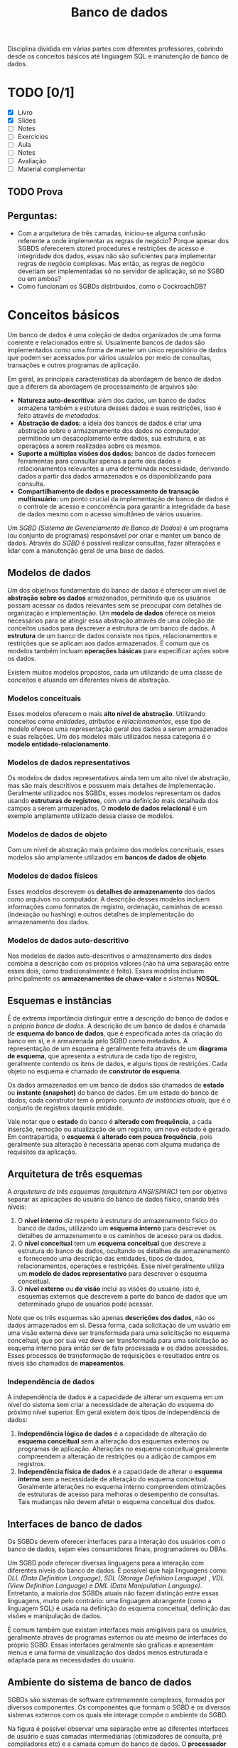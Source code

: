#+title:Banco de dados

Disciplina dividida em várias partes com diferentes professores, cobrindo desde os conceitos básicos até linguagem SQL e manutenção de banco de dados.

* TODO [0/1]
DEADLINE: <2022-01-27 Thu>
- [X] Livro
- [X] Slides
- [ ] Notes
- [ ] Exercícios
- [ ] Aula
- [ ] Notes
- [ ] Avaliação
- [ ] Material complementar

** TODO Prova
SCHEDULED: <2022-01-28 Fri 16:00-18:00>

** Perguntas:
- Com a arquitetura de três camadas, iniciou-se alguma confusão referente a onde implementar as regras de negócio? Porque apesar dos SGBDS oferecerem stored procedures e restrições de acesso e integridade dos dados, essas não são suficientes para implementar regras de negócio complexas. Mas então, as regras de negócio deveriam ser implementadas só no servidor de aplicação, só no SGBD ou em ambos?
- Como funcionam os SGBDs distribuídos, como o CockroachDB?

* Conceitos básicos
Um banco de dados é uma coleção de dados organizados de uma forma coerente e relacionados entre si. Usualmente bancos de dados são implementados como uma forma de manter um único repositório de dados que podem ser acessados por vários usuários por meio de consultas, transações e outros programas de aplicação.

Em geral, as principais características da abordagem de banco de dados que a diferem da abordagem de processamento de arquivos são:

- *Natureza auto-descritiva:* além dos dados, um banco de dados armazena também a estrutura desses dados e suas restrições, isso é feito através de /metadados/.
- *Abstração de dados:* a ideia dos bancos de dados é criar uma abstração sobre o armazenamento dos dados no computador, permitindo um desacoplamento entre dados, sua estrutura, e as operações a serem realizadas sobre os mesmos.
- *Suporte a múltiplas visões dos dados:* bancos de dados fornecem ferramentas para consultar apenas a parte dos dados e relacionamentos relevantes a uma determinada necessidade, derivando dados a partir dos dados armazenados e os disponibilizando para consulta.
- *Compartilhamento de dados e processamento de transação multiusuário:* um ponto crucial da implementação de banco de dados é o controle de acesso e concorrência para garantir a integridade da base de dados mesmo com o acesso simultâneo de vários usuários.

Um /SGBD (Sistema de Gerenciamento de Banco de Dados)/ é um programa (ou conjunto de programas) responsável por criar e manter um banco de dados. Através do /SGBD/ é possível realizar consultas, fazer alterações e lidar com a manutenção geral de uma base de dados.

#+caption: Diagrama simplificado de um ambiente de sistema de banco de dados.
#+attr_org: :width 300
[[../Attachments/BD/bancodedados.png]]

** Modelos de dados
Um dos objetivos fundamentais do banco de dados é oferecer um nível de *abstração sobre os dados* armazenados, permitindo que os usuários possam acessar os dados relevantes sem se preocupar com detalhes de organização e implementação. Um *modelo de dados* oferece os meios necessários para se atingir essa abstração através de uma coleção de conceitos usados para descrever a estrutura de um banco de dados. A *estrutura* de um banco de dados consiste nos tipos, relacionamentos e restrições que se aplicam aos dados armazenados. É comum que os modelos também incluam *operações básicas* para especificar ações sobre os dados.

Existem muitos modelos propostos, cada um utilizando de uma classe de conceitos e atuando em diferentes níveis de abstração.

*** Modelos conceituais
Esses modelos oferecem o mais *alto nível de abstração*. Utilizando conceitos como /entidades/, /atributos/ e /relacionamentos/, esse tipo de modelo oferece uma representação geral dos dados a serem armazenados e suas relações. Um dos modelos mais utilizados nessa categoria é o *modelo entidade-relacionamento*.

*** Modelos de dados representativos
Os modelos de dados representativos ainda tem um alto nível de abstração, mas são mais descritivos e possuem mais detalhes de implementação. Geralmente utilizados nos SGBDs, esses modelos representam os dados usando *estruturas de registros*, com uma definição mais detalhada dos campos a serem armazenados. O *modelo de dados relacional* é um exemplo amplamente utilizado dessa classe de modelos.

*** Modelos de dados de objeto
Com um nível de abstração mais próximo dos modelos conceituais, esses modelos são amplamente utilizados em *bancos de dados de objeto*.

*** Modelos de dados físicos
Esses modelos descrevem os *detalhes do armazenamento* dos dados como arquivos no computador. A descrição desses modelos incluem informações como formatos de registro, ordenação, caminhos de acesso (indexação ou hashing) e outros detalhes de implementação do armazenamento dos dados.

*** Modelos de dados auto-descritivo
Nos modelos de dados auto-descritivos o armazenamento dos dados combina a descrição com os próprios valores (não há uma separação entre esses dois, como tradicionalmente é feito). Esses modelos incluem principalmente os *armazenamentos de chave-valor* e sistemas *NOSQL*.

** Esquemas e instâncias
É de extrema importância distinguir entre a /descrição/ do banco de dados e o /próprio banco de dados/. A descrição de um banco de dados é chamada de *esquema do banco de dados*, que é especificada antes da criação do banco em si, e é armazenada pelo SGBD como metadados. A representação de um esquema é geralmente feita através de um *diagrama de esquema*, que apresenta a estrutura de cada tipo de registro, geralmente contendo os itens de dados, e alguns tipos de restrições. Cada objeto no esquema é chamado de *construtor do esquema*.

#+caption: Um exemplo de diagrama de esquema.
#+attr_org: :width 400
[[../Attachments/BD/diagramadeesquema.png]]

Os dados armazenados em um banco de dados são chamados de *estado* ou *instante (snapshot)* do banco de dados. Em um estado do banco de dados, cada construtor tem o próprio /conjunto de instâncias atuais/, que é o conjunto de registros daquela entidade.

Vale notar que o *estado* do banco é *alterado com frequência*, a cada inserção, remoção ou atualização de um registro, um novo estado é gerado. Em contrapartida, o *esquema* é *alterado com pouca frequência*, pois geralmente sua alteração é necessária apenas com alguma mudança de requisitos da aplicação.

** Arquitetura de três esquemas
A /arquitetura de três esquemas (arquitetura ANSI/SPARC)/ tem por objetivo separar as aplicações do usuário do banco de dados físico, criando três níveis:

1. O *nível interno* diz respeito à estrutura do armazenamento físico do banco de dados, utilizando um *esquema interno* para descrever os detalhes de armazenamento e os caminhos de acesso para os dados.
2. O *nível conceitual* tem um *esquema conceitual* que descreve a estrutura do banco de dados, ocultando os detalhes de armazenamento e fornecendo uma descrição das entidades, tipos de dados, relacionamentos, operações e restrições. Esse nível geralmente utiliza um *modelo de dados representativo* para descrever o esquema conceitual.
3. O *nível externo* ou *de visão* inclui as visões do usuário, isto é, esquemas externos que descrevem a parte do banco de dados que um determinado grupo de usuários pode acessar.

#+caption: A arquitetura de três esquemas.
#+attr_org: :width 500
[[../Attachments/BD/arquiteturatresesquemas.png]]

Note que os três esquemas são apenas *descrições dos dados*, não os dados armazenados em si. Dessa forma, cada solicitação de um usuário em uma visão externa deve ser transformada para uma solicitação no esquema conceitual, que por sua vez deve ser transformada para uma solicitação ao esquema interno para então ser de fato processada e os dados acessados. Esses processos de transformação de requisições e resultados entre os níveis são chamados de *mapeamentos*.

*** Independência de dados
A independência de dados é a capacidade de alterar um esquema em um nível do sistema sem criar a necessidade de alteração do esquema do próximo nível superior. Em geral existem dois tipos de independência de dados:

1. *Independência lógica de dados* é a capacidade de alteração do *esquema conceitual* sem a alteração dos esquemas externos ou programas de aplicação. Alterações no esquema conceitual geralmente compreendem a alteração de restrições ou a adição de campos em registros.
2. *Independência física de dados* é a capacidade de alterar o *esquema interno* sem a necessidade de alteração do esquema conceitual. Geralmente alterações no esquema interno compreendem otimizações de estruturas de acesso para melhoras o desempenho de consultas. Tais mudanças não devem afetar o esquema conceitual dos dados.

** Interfaces de banco de dados
Os SGBDs devem oferecer interfaces para a interação dos usuários com o banco de dados, sejam eles consumidores finais, programadores ou DBAs.

Um SGBD pode oferecer diversas linguagens para a interação com diferentes níveis do banco de dados. É possível que haja linguagens como: /DLL (Data Definition Language)/, /SDL (Storage Definition Language)/ , /VDL (View Definition Language)/ e /DML (Data Manipulation Language)/. Entretanto, a maioria dos SGBDs atuais não fazem distinção entre essas linguagens, muito pelo contrário: uma linguagem abrangente (como a linguagem SQL) é usada na definição do esquema conceitual, definição das visões e manipulação de dados.

É comum também que existam interfaces mais amigáveis para os usuários, geralmente através de programas externos ou até mesmo de interfaces do próprio SGBD. Essas interfaces geralmente são gráficas e apresentam menus e uma forma de visualização dos dados menos estruturada e adaptada para as necessidades do usuário.

** Ambiente do sistema de banco de dados
SGBDs são sistemas de software extremamente complexos, formados por diversos componentes. Os componentes que formam o SGBD e os diversos sistemas externos com os quais ele interage compõe o ambiente do SGBD.

#+caption: Módulos componentes de um SGBD.
#+attr_org: :width 500
[[../Attachments/BD/modulossgbd.png]]

Na figura é possível observar uma separação entre as diferentes interfaces de usuário e suas camadas intermediárias (otimizadores de consulta, pré compiladores etc) e a camada comum do banco de dados. O *processador de banco de dados* é responsável por *executar* de fato os comandos recebidos. O *gerenciador de dados* armazenados controla o acesso às informações armazenadas e geralmente é responsável pela *interação com os mecanismos de entrada e saída* do sistema operacional.

Além dos componentes principais, existem ainda diversos outros *componentes utilitários* que auxiliam no gerenciamento do banco de dados. Esses utilitários fornecem ferramentas para diversas tarefas comuns, como: backup, exportação de dados para outro SGBD, reorganização do armazenamento, otimização dos caminhos de acesso, monitoração de desempenho etc.

** Arquitetura cliente/servidor para SGBDs
As arquiteturas de SGBDs têm seguido as tendências de arquitetura de sistemas de computação em geral. As *primeiras arquiteturas eram centralizadas* e consistiam em um mainframe para oferecer os serviços principais do SGBD a vários terminais conectados. Entretanto, com a melhoria na capacidade de processamento de computadores pessoais, a arquitetura cliente/servidor começou a se popularizar, chegando até aos sistemas de gerenciamento de banco de dados.

A primeira mudança foi uma separação dos componentes do SGBD entre cliente e servidor. As *interfaces* com o usuário e os *programas* de aplicação foram movidos para o *lado do cliente*, enquanto as funcionalidades relacionadas ao processamento de consultas e transações permaneceram no lado do servidor. Nesse tipo de arquitetura o servidor muitas vezes é chamado de servidor de *consulta*, *transação* e até mesmo de *servidor SQL*. A comunicação entre cliente e servidor é dada através de um padrão de drivers chamado de *ODBC* (/Open Database Connectivity/), que oferece uma *API* para que os programas no cliente interajam com o SGBD. Arquiteturas de SGBD com essas características são chamadas de *arquiteturas de duas camadas*, pois os componentes do SGBD são distribuídos entre dois sistemas: cliente e servidor.

A popularização da /web/ criou novas necessidades nos sistemas computacionais dessa área, dando origem à *arquitetura de três camadas*, que acrescenta uma camada intermediária entre o cliente e o servidor de banco de dados. Essa *camada intermediária* é chamada de *servidor de aplicação* (ou servidor web). Esse servidor intermediário é responsável por lidar com as diversas regras de negócio envolvidas no sistema.

#+caption: Arquitetura cliente/servidor em três camadas
#+attr_org: :width 400
[[../Attachments/BD/arquiteturaclienteservidor.png]]

Dessa forma, os programas de cliente *não interagem diretamente* com o servidor de banco de dados, e sim com o servidor de aplicação, que por sua vez se torna um cliente do servidor de banco de dados. Isso tem algumas implicações interessantes, como a melhora da segurança no sentido de que agora o servidor intermediário pode fornecer uma camada de autenticação dos usuários e validar as solicitações processadas.
